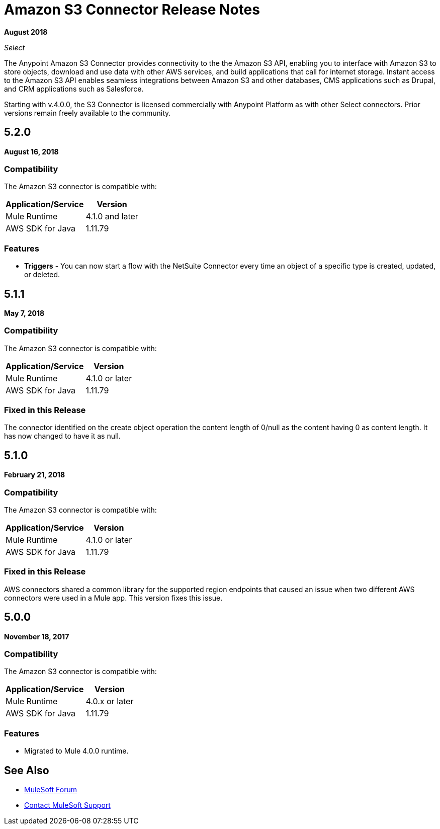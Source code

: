 = Amazon S3 Connector Release Notes
:keywords: release notes, amazon s3, s3, connector

*August 2018*

_Select_

The Anypoint Amazon S3 Connector provides connectivity to the the Amazon S3 API, enabling you to interface with Amazon S3 to store objects, download and use data with other AWS services, and build applications that call for internet storage. Instant access to the Amazon S3 API enables seamless integrations between Amazon S3 and other databases, CMS applications such as Drupal, and CRM applications such as Salesforce.

Starting with v.4.0.0, the S3 Connector is licensed commercially with Anypoint Platform as with other Select connectors.  Prior versions remain freely available to the community.

== 5.2.0

*August 16, 2018*

=== Compatibility

The Amazon S3 connector is compatible with:

[%header%autowidth.spread]
|===
|Application/Service|Version
|Mule Runtime|4.1.0 and later
|AWS SDK for Java	|1.11.79
|===

=== Features

* *Triggers* - You can now start a flow with the NetSuite Connector every time an object of a specific type is created, updated, or deleted.



== 5.1.1

*May 7, 2018*

=== Compatibility

The Amazon S3 connector is compatible with:

[%header%autowidth.spread]
|===
|Application/Service |Version
|Mule Runtime |4.1.0 or later
|AWS SDK for Java	|1.11.79
|===

=== Fixed in this Release

The connector identified on the create object operation the content length of 0/null as the content having 0 as content length. It has now changed to have it as null.

== 5.1.0

*February 21, 2018*

=== Compatibility

The Amazon S3 connector is compatible with:

[%header%autowidth.spread]
|===
|Application/Service |Version
|Mule Runtime |4.1.0 or later
|AWS SDK for Java	|1.11.79
|===

=== Fixed in this Release

AWS connectors shared a common library for the supported region endpoints that caused an issue when two different AWS connectors were used in a Mule app. This version fixes this issue.

== 5.0.0

*November 18, 2017*

=== Compatibility

The Amazon S3 connector is compatible with:

[%header%autowidth.spread]
|===
|Application/Service |Version
|Mule Runtime |4.0.x or later
|AWS SDK for Java	|1.11.79
|===

=== Features

* Migrated to Mule 4.0.0 runtime.

== See Also

* https://forums.mulesoft.com[MuleSoft Forum]
* https://support.mulesoft.com[Contact MuleSoft Support]
